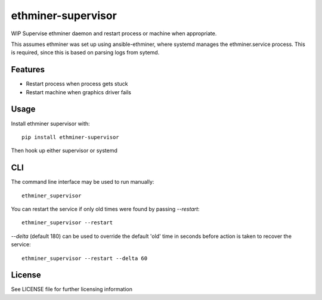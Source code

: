 ===================
ethminer-supervisor
===================


.. image:: https://img.shields.io/pypi/v/ethminer-supervisor.svg
        :target: https://pypi.python.org/pypi/ethminer-supervisor

.. image:: https://img.shields.io/travis/narfman0/ethminer-supervisor.svg
        :target: https://travis-ci.org/narfman0/ethminer-supervisor

WIP Supervise ethminer daemon and restart process or machine when appropriate.

This assumes ethminer was set up using ansible-ethminer, where systemd manages
the ethminer.service process. This is required, since this is based on parsing
logs from sytemd.

Features
--------

* Restart process when process gets stuck
* Restart machine when graphics driver fails

Usage
-----

Install ethminer supervisor with::

    pip install ethminer-supervisor

Then hook up either supervisor or systemd

CLI
---

The command line interface may be used to run manually::

    ethminer_supervisor

You can restart the service if only old times were found by passing
`--restart`::

    ethminer_supervisor --restart

`--delta` (default 180) can be used to override the default 'old' time in
seconds before action is taken to recover the service::

    ethminer_supervisor --restart --delta 60

License
-------

See LICENSE file for further licensing information
